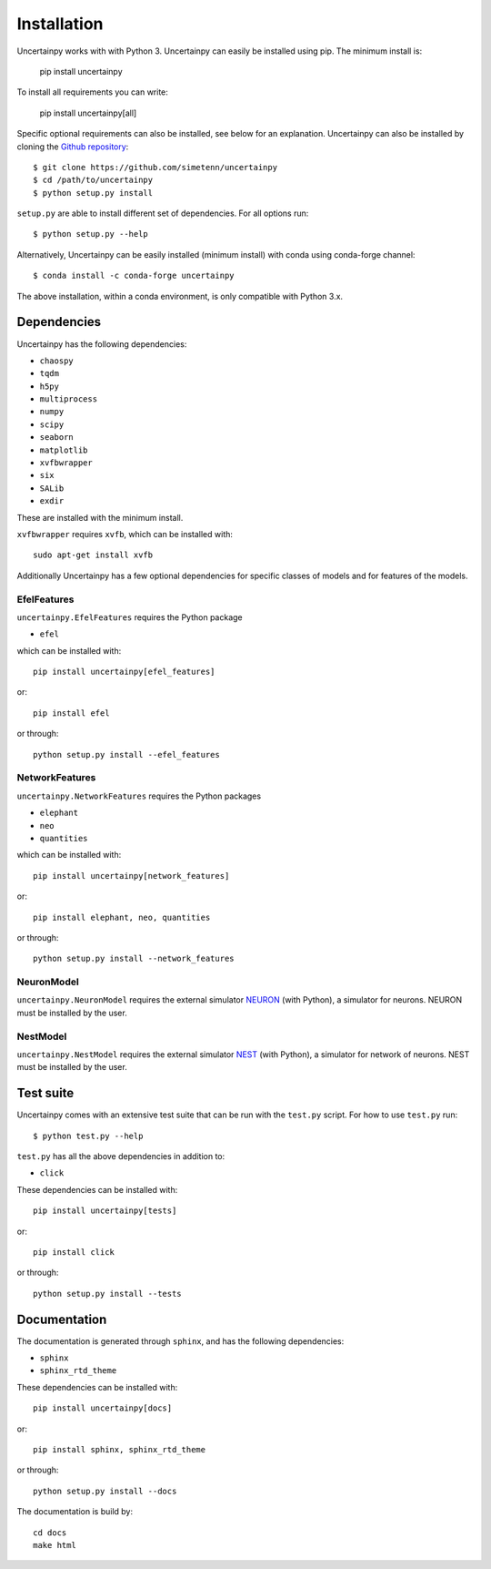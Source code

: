 .. _installation:

Installation
============

Uncertainpy works with with Python 3.
Uncertainpy can easily be installed using pip. The minimum install is:

    pip install uncertainpy

To install all requirements you can write:

    pip install uncertainpy[all]

Specific optional requirements can also be installed,
see below for an explanation.
Uncertainpy can also be installed by cloning the `Github repository`_::

    $ git clone https://github.com/simetenn/uncertainpy
    $ cd /path/to/uncertainpy
    $ python setup.py install

``setup.py`` are able to install different set of dependencies.
For all options run::

    $ python setup.py --help



.. _Github repository: https://github.com/simetenn/uncertainpy

Alternatively, Uncertainpy can be easily installed (minimum install) with conda 
using conda-forge channel::

    $ conda install -c conda-forge uncertainpy
    
The above installation, within a conda environment, is only compatible with Python 3.x. 


Dependencies
------------

Uncertainpy has the following dependencies:

* ``chaospy``
* ``tqdm``
* ``h5py``
* ``multiprocess``
* ``numpy``
* ``scipy``
* ``seaborn``
* ``matplotlib``
* ``xvfbwrapper``
* ``six``
* ``SALib``
* ``exdir``

These are installed with the minimum install.

``xvfbwrapper`` requires ``xvfb``, which can be installed with::

    sudo apt-get install xvfb

Additionally Uncertainpy has a few optional dependencies for specific classes
of models and for features of the models.

EfelFeatures
^^^^^^^^^^^^

``uncertainpy.EfelFeatures`` requires the Python package

* ``efel``

which can be installed with::

    pip install uncertainpy[efel_features]

or::

    pip install efel

or through::

    python setup.py install --efel_features



NetworkFeatures
^^^^^^^^^^^^^^^

``uncertainpy.NetworkFeatures`` requires the Python packages

* ``elephant``
* ``neo``
* ``quantities``

which can be installed with::

    pip install uncertainpy[network_features]

or::

    pip install elephant, neo, quantities

or through::

    python setup.py install --network_features


NeuronModel
^^^^^^^^^^^

``uncertainpy.NeuronModel`` requires the external simulator `NEURON`_
(with Python), a simulator for neurons.
NEURON must be installed by the user.

.. _NEURON: https://www.neuron.yale.edu/neuron/download

NestModel
^^^^^^^^^

``uncertainpy.NestModel`` requires the external simulator
`NEST`_ (with Python),
a simulator for network of neurons.
NEST must be installed by the user.

.. _NEST: http://www.nest-simulator.org/installation



Test suite
----------

Uncertainpy comes with an extensive test suite that can be run with the ``test.py`` script.
For how to use ``test.py`` run::

    $ python test.py --help

``test.py`` has all the above dependencies in addition to:

* ``click``

These dependencies can be installed with::

    pip install uncertainpy[tests]

or::

    pip install click

or through::

    python setup.py install --tests






Documentation
-------------

The documentation is generated through ``sphinx``, and has the following
dependencies:

* ``sphinx``
* ``sphinx_rtd_theme``


These dependencies can be installed with::

    pip install uncertainpy[docs]

or::

    pip install sphinx, sphinx_rtd_theme

or through::

    python setup.py install --docs


The documentation is build by::

    cd docs
    make html



